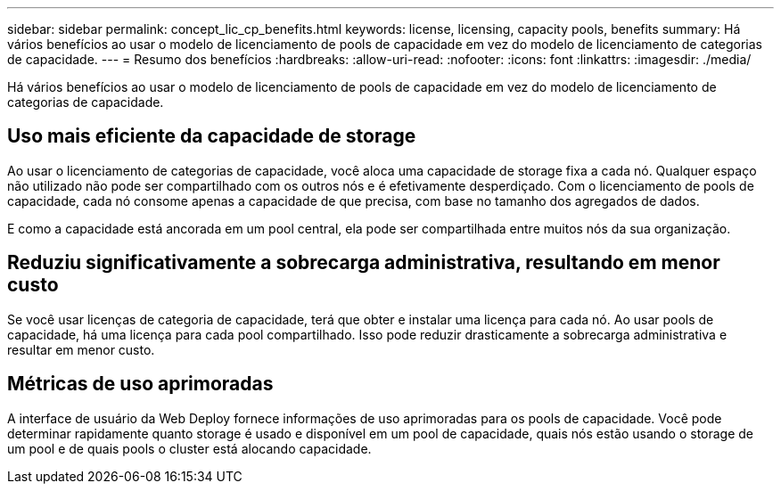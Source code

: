 ---
sidebar: sidebar 
permalink: concept_lic_cp_benefits.html 
keywords: license, licensing, capacity pools, benefits 
summary: Há vários benefícios ao usar o modelo de licenciamento de pools de capacidade em vez do modelo de licenciamento de categorias de capacidade. 
---
= Resumo dos benefícios
:hardbreaks:
:allow-uri-read: 
:nofooter: 
:icons: font
:linkattrs: 
:imagesdir: ./media/


[role="lead"]
Há vários benefícios ao usar o modelo de licenciamento de pools de capacidade em vez do modelo de licenciamento de categorias de capacidade.



== Uso mais eficiente da capacidade de storage

Ao usar o licenciamento de categorias de capacidade, você aloca uma capacidade de storage fixa a cada nó. Qualquer espaço não utilizado não pode ser compartilhado com os outros nós e é efetivamente desperdiçado. Com o licenciamento de pools de capacidade, cada nó consome apenas a capacidade de que precisa, com base no tamanho dos agregados de dados.

E como a capacidade está ancorada em um pool central, ela pode ser compartilhada entre muitos nós da sua organização.



== Reduziu significativamente a sobrecarga administrativa, resultando em menor custo

Se você usar licenças de categoria de capacidade, terá que obter e instalar uma licença para cada nó. Ao usar pools de capacidade, há uma licença para cada pool compartilhado. Isso pode reduzir drasticamente a sobrecarga administrativa e resultar em menor custo.



== Métricas de uso aprimoradas

A interface de usuário da Web Deploy fornece informações de uso aprimoradas para os pools de capacidade. Você pode determinar rapidamente quanto storage é usado e disponível em um pool de capacidade, quais nós estão usando o storage de um pool e de quais pools o cluster está alocando capacidade.

